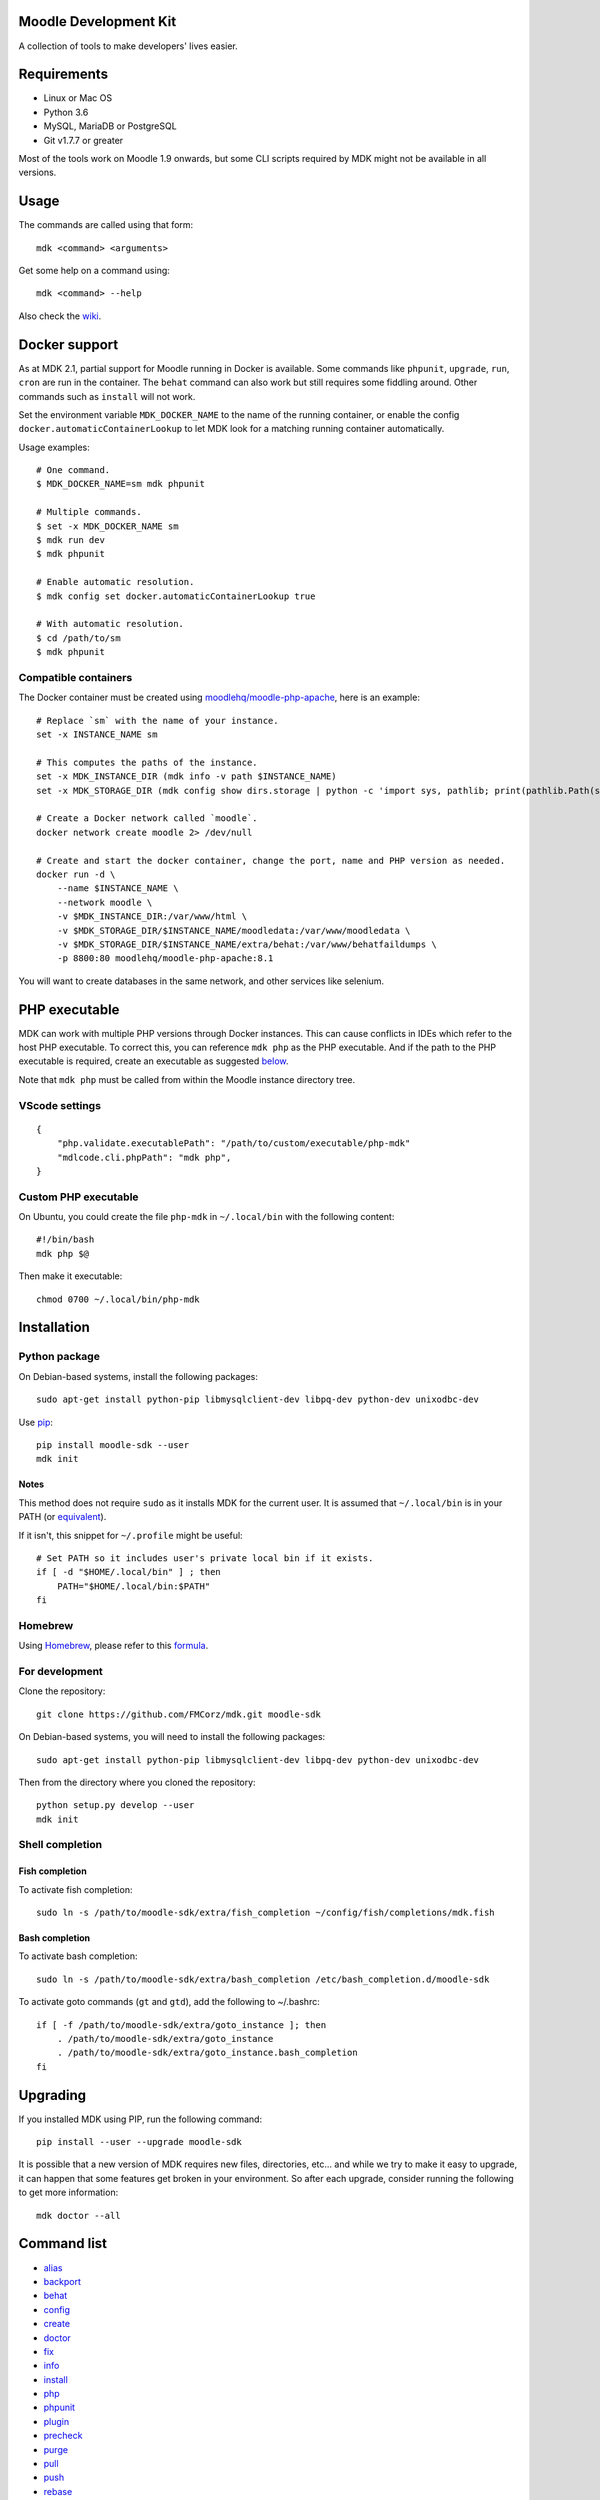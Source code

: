 Moodle Development Kit
======================

A collection of tools to make developers' lives easier.

Requirements
============

- Linux or Mac OS
- Python 3.6
- MySQL, MariaDB or PostgreSQL
- Git v1.7.7 or greater

Most of the tools work on Moodle 1.9 onwards, but some CLI scripts required by MDK might not be available in all versions.

Usage
=====

The commands are called using that form::

    mdk <command> <arguments>

Get some help on a command using::

    mdk <command> --help

Also check the `wiki <https://github.com/FMCorz/mdk/wiki>`_.

Docker support
==============

As at MDK 2.1, partial support for Moodle running in Docker is available. Some commands like ``phpunit``, ``upgrade``, ``run``, ``cron`` are run in the container. The ``behat`` command can also work but still requires some fiddling around. Other commands such as ``install`` will not work.

Set the environment variable ``MDK_DOCKER_NAME`` to the name of the running container, or enable the config ``docker.automaticContainerLookup`` to let MDK look for a matching running container automatically.

Usage examples::

    # One command.
    $ MDK_DOCKER_NAME=sm mdk phpunit

    # Multiple commands.
    $ set -x MDK_DOCKER_NAME sm
    $ mdk run dev
    $ mdk phpunit

    # Enable automatic resolution.
    $ mdk config set docker.automaticContainerLookup true

    # With automatic resolution.
    $ cd /path/to/sm
    $ mdk phpunit

Compatible containers
---------------------

The Docker container must be created using `moodlehq/moodle-php-apache <https://github.com/moodlehq/moodle-php-apache>`_, here is an example::

    # Replace `sm` with the name of your instance.
    set -x INSTANCE_NAME sm

    # This computes the paths of the instance.
    set -x MDK_INSTANCE_DIR (mdk info -v path $INSTANCE_NAME)
    set -x MDK_STORAGE_DIR (mdk config show dirs.storage | python -c 'import sys, pathlib; print(pathlib.Path(sys.stdin.read()).expanduser().resolve(), end="")')

    # Create a Docker network called `moodle`.
    docker network create moodle 2> /dev/null

    # Create and start the docker container, change the port, name and PHP version as needed.
    docker run -d \
        --name $INSTANCE_NAME \
        --network moodle \
        -v $MDK_INSTANCE_DIR:/var/www/html \
        -v $MDK_STORAGE_DIR/$INSTANCE_NAME/moodledata:/var/www/moodledata \
        -v $MDK_STORAGE_DIR/$INSTANCE_NAME/extra/behat:/var/www/behatfaildumps \
        -p 8800:80 moodlehq/moodle-php-apache:8.1

You will want to create databases in the same network, and other services like selenium.

PHP executable
==============

MDK can work with multiple PHP versions through Docker instances. This can cause conflicts in IDEs which refer to the host PHP executable. To correct this, you can reference ``mdk php`` as the PHP executable. And if the path to the PHP executable is required, create an executable as suggested `below <#custom-php-executable>`_.

Note that ``mdk php`` must be called from within the Moodle instance directory tree.

VScode settings
---------------

::

    {
        "php.validate.executablePath": "/path/to/custom/executable/php-mdk"
        "mdlcode.cli.phpPath": "mdk php",
    }

Custom PHP executable
---------------------

On Ubuntu, you could create the file ``php-mdk`` in ``~/.local/bin`` with the following content::

    #!/bin/bash
    mdk php $@

Then make it executable::

    chmod 0700 ~/.local/bin/php-mdk


Installation
============

Python package
--------------

On Debian-based systems, install the following packages::

    sudo apt-get install python-pip libmysqlclient-dev libpq-dev python-dev unixodbc-dev

Use `pip <http://www.pip-installer.org/en/latest/installing.html>`_::

    pip install moodle-sdk --user
    mdk init

Notes
^^^^^

This method does not require ``sudo`` as it installs MDK for the current user. It is assumed that ``~/.local/bin`` is in your PATH (or `equivalent <https://docs.python.org/3/library/site.html#site.USER_BASE>`_).

If it isn't, this snippet for ``~/.profile`` might be useful::

    # Set PATH so it includes user's private local bin if it exists.
    if [ -d "$HOME/.local/bin" ] ; then
        PATH="$HOME/.local/bin:$PATH"
    fi

Homebrew
--------

Using `Homebrew <http://brew.sh/>`_, please refer to this `formula <https://github.com/danpoltawski/homebrew-mdk>`_.


For development
---------------

Clone the repository::

    git clone https://github.com/FMCorz/mdk.git moodle-sdk

On Debian-based systems, you will need to install the following packages::

    sudo apt-get install python-pip libmysqlclient-dev libpq-dev python-dev unixodbc-dev

Then from the directory where you cloned the repository::

    python setup.py develop --user
    mdk init


Shell completion
----------------

Fish completion
^^^^^^^^^^^^^^^

To activate fish completion::

    sudo ln -s /path/to/moodle-sdk/extra/fish_completion ~/config/fish/completions/mdk.fish

Bash completion
^^^^^^^^^^^^^^^

To activate bash completion::

    sudo ln -s /path/to/moodle-sdk/extra/bash_completion /etc/bash_completion.d/moodle-sdk

To activate goto commands (``gt`` and ``gtd``), add the following to ~/.bashrc::

    if [ -f /path/to/moodle-sdk/extra/goto_instance ]; then
        . /path/to/moodle-sdk/extra/goto_instance
        . /path/to/moodle-sdk/extra/goto_instance.bash_completion
    fi


Upgrading
=========

If you installed MDK using PIP, run the following command::

    pip install --user --upgrade moodle-sdk

It is possible that a new version of MDK requires new files, directories, etc... and while we try to make it easy to upgrade, it can happen that some features get broken in your environment. So after each upgrade, consider running the following to get more information::

    mdk doctor --all


Command list
============

* `alias`_
* `backport`_
* `behat`_
* `config`_
* `create`_
* `doctor`_
* `fix`_
* `info`_
* `install`_
* `php`_
* `phpunit`_
* `plugin`_
* `precheck`_
* `purge`_
* `pull`_
* `push`_
* `rebase`_
* `remove`_
* `run`_
* `tracker`_
* `uninstall`_
* `update`_
* `upgrade`_

alias
-----

Set up aliases of your Moodle commands.

**Example**

This line defines the alias 'upall', for 'moodle update --all'

::

    mdk alias add upall "update --all"

backport
--------

Backport a branch to another instance of Moodle.

**Examples**

Assuming we are in a Moodle instance, this backports the current branch to the version 2.2 and 2.3

::

    mdk backport --version 22 23

Backports the branch MDL-12345-23 from the instance stable_23 to the instance stable_22, and pushes the new branch to your remote

::

    mdk backport stable_23 --branch MDL-12345-23 --version 22 --push


behat
-----

Get the instance ready for acceptance testing (Behat), and run the test feature(s).

**Examples**

::

    mdk behat -r --tags=@core_completion


create
------

Create a new instance of Moodle. It will be named according to your config file.

**Examples**

Create a new instance of Moodle 2.1

::

    mdk create --version 21

Create an instance of Moodle 2.2 using PostgreSQL from the integration remote, and run the installation script.

::

    mdk create --version 22 --engine pgsql --integration --install

config
------

Set your MDK settings from the command line.

**Examples**

Show the list of your settings

::

    mdk config list

Change the value of the setting ``dirs.storage`` to ``/var/www/repositories``

::

    mdk config set dirs.storage /var/www/repositories


doctor
------

Perform some checks on the environment to identify possible problems, and attempt to fix them automatically.


fix
---

Create a branch from an issue number on the tracker (MDL-12345) and sets it to track the right branch.

**Examples**

In a Moodle 2.2 instance, this will create (and checkout) a branch named MDL-12345-22 which will track upstream/MOODLE_22_STABLE.

::

    mdk fix MDL-12345
    mdk fix 12345


info
----

Display information about the instances on the system.

**Examples**

List the instances

::

    mdk info --list

Display the information known about the instance *stable_main*

::

    mdk info stable_main


install
-------

Run the command line installation script with all parameters set on an existing instance.

**Examples**

::

    mdk install --engine mysqli stable_main



php
---

Invoke a PHP command in the context of the instance.

**Examples**

::

    mdk php admin/cli/purge_caches.php

phpunit
-------

Get the instance ready for PHPUnit tests, and run the test(s).

**Examples**

::

    mdk phpunit -u repository/tests/repository_test.php


plugin
------

Look for a plugin on moodle.org and downloads it into your instance.

**Example**

::

    mdk plugin download repository_evernote


precheck
--------

Pre-checks a patch on the CI server.

**Example**

::

    mdk precheck


purge
-----

Purge the cache.

**Example**

To purge the cache of all the instances

::

    mdk purge --all


pull
----

Pulls a patch using the information from a tracker issue.

**Example**

Assuming we type that command on a 2.3 instance, pulls the corresponding patch from the issue MDL-12345 in a testing branch

::

    mdk pull --testing 12345


push
----

Shortcut to push a branch to your remote.

**Examples**

Push the current branch to your repository

::

    mdk push

Force a push of the branch MDL-12345-22 from the instance stable_22 to your remote

::

    mdk push --force --branch MDL-12345-22 stable_22


rebase
------

Fetch the latest branches from the upstream remote and rebase your local branches.

**Examples**

This will rebase the branches MDL-12345-xx and MDL-56789-xx on the instances stable_22, stable_23 and stable_main. And push them to your remote if successful.

::

    mdk rebase --issues 12345 56789 --version 22 23 main --push
    mdk rebase --issues MDL-12345 MDL-56789 --push stable_22 stable_23 stable_main


remove
------

Remove an instance, deleting every thing including the database.

**Example**

::

    mdk remove stable_main


run
---

Execute a script on an instance. The scripts are stored in the scripts directory.

**Example**

Set the instance stable_main ready for development

::

    mdk run dev stable_main


tracker
-------

Gets some information about the issue on the tracker.

**Example**

::

    $ mdk tracker 34543
    ------------------------------------------------------------------------
      MDL-34543: New assignment module - Feedback file exists for an
        assignment but not shown in the Feedback files picker
      Bug - Critical - https://tracker.moodle.org/browse/MDL-34543
      Closed (Fixed) 2012-08-17 07:25
    -------------------------------------------------------[ V: 7 - W: 7 ]--
    Reporter            : Paul Hague (paulhague) on 2012-07-26 08:30
    Assignee            : Eric Merrill (emerrill)
    Peer reviewer       : Damyon Wiese (damyon)
    Integrator          : Dan Poltawski (poltawski)
    Tester              : Tim Barker (timb)
    ------------------------------------------------------------------------


uninstall
---------

Uninstall an instance: removes config file, drops the database, deletes dataroot content, ...


update
------

Fetch the latest stables branches from the upstream remote and pull the changes into the local stable branch.

**Examples**

This updates the instances stable_22 and stable_23

::

    mdk update stable_22 stable_23

This updates all your integration instances and runs the upgrade script of Moodle.

::

    mdk update --integration --upgrade


upgrade
-------

Run the upgrade script of your instance.

**Examples**

The following runs an upgrade on your stable branches

::

    mdk upgrade --stable

This will run an update an each instance before performing the upgrade process

::

    mdk upgrade --all --update

Scripts
=======

You can write custom scripts and execute them on your instances using the command ``mdk run``. MDK looks for the scripts in the *scripts* directories and identifies their type by reading their extension. For example, a script called 'helloworld.php' will be executed as a command line script from the root of an installation.

::

    # From anywhere on the system
    $ mdk run helloworld stable_main

    # Is similar to typing the following command
    $ cp /path/to/script/helloworld.php /path/to/moodle/instances/stable_main
    $ cd /path/to/moodle/instances/stable_main
    $ php helloworld.php

Scripts are very handy when it comes to performing more complexed tasks.

Shipped scripts
---------------

The following scripts are available with MDK:

* ``dev``: Changes a portion of Moodle settings to enable development mode
* ``enrol``: Enrols users in any existing course
* ``external_functions``: Refreshes the definitions of services and external functions
* ``makecourse``: Creates a test course
* ``mindev``: Minimalist set of development settings (performance friendly)
* ``setup``: Setup for development by running a succession of other scripts
* ``tokens``: Lists the webservice tokens
* ``undev``: Reverts the changes made by ``dev`` and ``mindev``
* ``users``: Creates a set of users
* ``version``: Fixes downgrade version conflicts
* ``webservices``: Does all the set up of webservices for you

License
=======

Licensed under the `GNU GPL License <http://www.gnu.org/copyleft/gpl.html>`_
